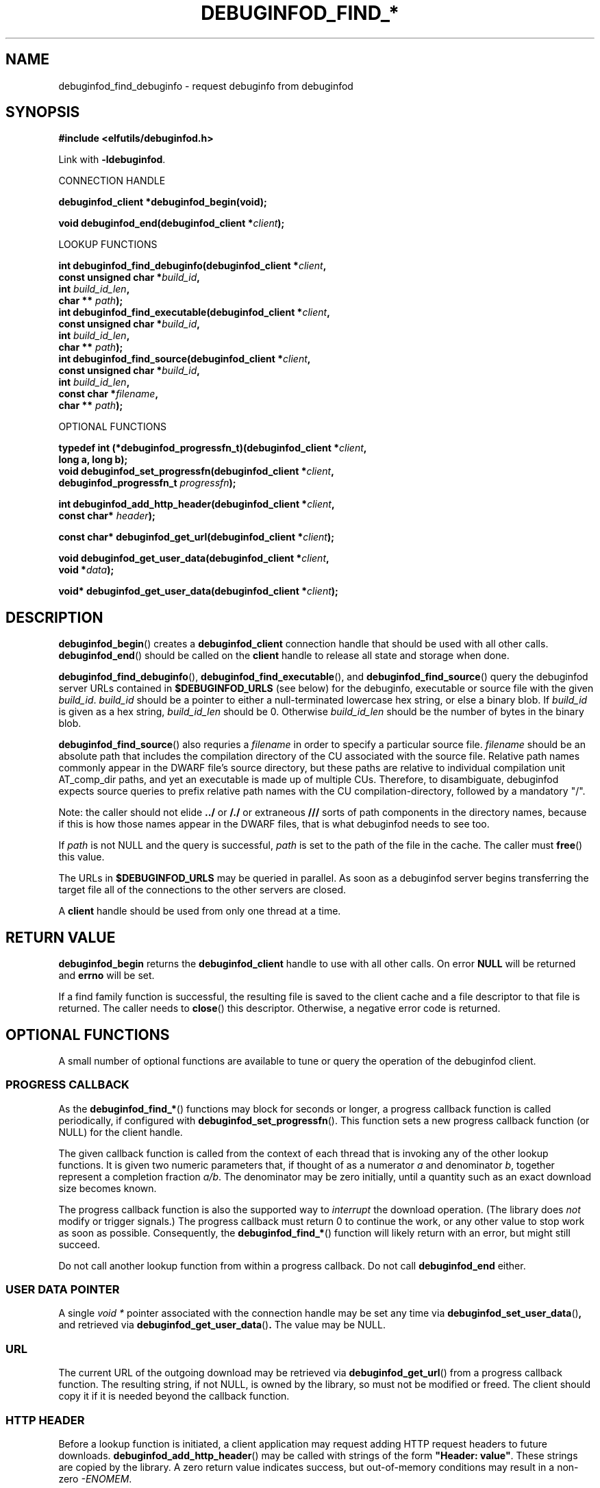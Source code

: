 '\"! tbl | nroff \-man
'\" t macro stdmacro

.de SAMPLE
.br
.RS 0
.nf
.nh
..
.de ESAMPLE
.hy
.fi
.RE
..

.TH DEBUGINFOD_FIND_* 3
.SH NAME
debuginfod_find_debuginfo \- request debuginfo from debuginfod

.SH SYNOPSIS
.nf
.B #include <elfutils/debuginfod.h>
.PP

Link with \fB-ldebuginfod\fP.

CONNECTION HANDLE

.BI "debuginfod_client *debuginfod_begin(void);"

.BI "void debuginfod_end(debuginfod_client *" client ");"

LOOKUP FUNCTIONS 

.BI "int debuginfod_find_debuginfo(debuginfod_client *" client ","
.BI "                              const unsigned char *" build_id ","
.BI "                              int " build_id_len ","
.BI "                              char ** " path ");"
.BI "int debuginfod_find_executable(debuginfod_client *" client ","
.BI "                               const unsigned char *" build_id ","
.BI "                               int " build_id_len ","
.BI "                               char ** " path ");"
.BI "int debuginfod_find_source(debuginfod_client *" client ","
.BI "                           const unsigned char *" build_id ","
.BI "                           int " build_id_len ","
.BI "                           const char *" filename ","
.BI "                           char ** " path ");"

OPTIONAL FUNCTIONS

.BI "typedef int (*debuginfod_progressfn_t)(debuginfod_client *" client ","
.BI "                                       long a, long b);"
.BI "void debuginfod_set_progressfn(debuginfod_client *" client ","
.BI "                               debuginfod_progressfn_t " progressfn ");"

.BI "int debuginfod_add_http_header(debuginfod_client *" client ","
.BI "                               const char* " header ");"

.BI "const char* debuginfod_get_url(debuginfod_client *" client ");"

.BI "void debuginfod_get_user_data(debuginfod_client *" client ","
.BI "                              void *" data ");"

.BI "void* debuginfod_get_user_data(debuginfod_client *" client ");"

.SH DESCRIPTION

.BR \%debuginfod_begin ()
creates a \fBdebuginfod_client\fP connection handle that should be used
with all other calls.
.BR \%debuginfod_end ()
should be called on the \fBclient\fP handle to release all state and
storage when done.

.BR \%debuginfod_find_debuginfo (),
.BR \%debuginfod_find_executable (),
and
.BR \%debuginfod_find_source ()
query the debuginfod server URLs contained in
.BR \%$DEBUGINFOD_URLS
(see below) for the debuginfo, executable or source file with the
given \fIbuild_id\fP. \fIbuild_id\fP should be a pointer to either
a null-terminated lowercase hex string, or else a binary blob. If
\fIbuild_id\fP is given as a hex string, \fIbuild_id_len\fP should
be 0. Otherwise \fIbuild_id_len\fP should be the number of bytes in
the binary blob.

.BR \%debuginfod_find_source ()
also requries a \fIfilename\fP in order to specify a particular
source file. \fIfilename\fP should be an absolute path that includes
the compilation directory of the CU associated with the source file.
Relative path names commonly appear in the DWARF file's source directory,
but these paths are relative to individual compilation unit AT_comp_dir
paths, and yet an executable is made up of multiple CUs. Therefore, to
disambiguate, debuginfod expects source queries to prefix relative path
names with the CU compilation-directory, followed by a mandatory "/".

Note: the caller should not elide \fB../\fP or \fB/./\fP or extraneous
\fB///\fP sorts of path components in the directory names, because if
this is how those names appear in the DWARF files, that is what
debuginfod needs to see too.

If \fIpath\fP is not NULL and the query is successful, \fIpath\fP is set
to the path of the file in the cache. The caller must \fBfree\fP() this value.

The URLs in \fB$DEBUGINFOD_URLS\fP may be queried in parallel. As soon
as a debuginfod server begins transferring the target file all of the
connections to the other servers are closed.

A \fBclient\fP handle should be used from only one thread at a time.

.SH "RETURN VALUE"

\fBdebuginfod_begin\fP returns the \fBdebuginfod_client\fP handle to
use with all other calls.  On error \fBNULL\fP will be returned and
\fBerrno\fP will be set.

If a find family function is successful, the resulting file is saved
to the client cache and a file descriptor to that file is returned.
The caller needs to \fBclose\fP() this descriptor.  Otherwise, a
negative error code is returned.

.SH "OPTIONAL FUNCTIONS"

A small number of optional functions are available to tune or query
the operation of the debuginfod client.

.SS "PROGRESS CALLBACK"

As the \fBdebuginfod_find_*\fP() functions may block for seconds or
longer, a progress callback function is called periodically, if
configured with
.BR \%debuginfod_set_progressfn ().
This function sets a new progress callback function (or NULL) for the
client handle.

The given callback function is called from the context of each thread
that is invoking any of the other lookup functions.  It is given two
numeric parameters that, if thought of as a numerator \fIa\fP and
denominator \fIb\fP, together represent a completion fraction
\fIa/b\fP.  The denominator may be zero initially, until a quantity
such as an exact download size becomes known.

The progress callback function is also the supported way to
\fIinterrupt\fP the download operation.  (The library does \fInot\fP
modify or trigger signals.)  The progress callback must return 0 to
continue the work, or any other value to stop work as soon as
possible.  Consequently, the \fBdebuginfod_find_*\fP() function will
likely return with an error, but might still succeed.

Do not call another lookup function from within a progress callback.
Do not call \fBdebuginfod_end\fP either.

.SS "USER DATA POINTER"

A single \fIvoid *\fP pointer associated with the connection handle
may be set any time via
.BR \%debuginfod_set_user_data () ,
and retrieved via
.BR \%debuginfod_get_user_data () .
The value may be NULL.

.SS "URL"

The current URL of the outgoing download
may be retrieved via
.BR \%debuginfod_get_url ()
from a progress callback function.  The resulting string, if not NULL,
is owned by the library, so must not be modified or freed.  The client
should copy it if it is needed beyond the callback function.

.SS "HTTP HEADER"

Before a lookup function is initiated, a client application may
request adding HTTP request headers to future downloads.  
.BR \%debuginfod_add_http_header ()
may be called with strings of the form
.BR \%"Header:\~value" .
These strings are copied by the library.  A zero return value
indicates success, but out-of-memory conditions may result in
a non-zero \fI-ENOMEM\fP.

By default, the library adds a descriptive \fIUser-Agent:\fP
header to outgoing requests.  If the client application adds
a header with the same name, this default is suppressed.

.SH "CACHE"

If the query is successful, the \fBdebuginfod_find_*\fP() functions save
the target file to a local cache. The location of the cache is controlled
by the \fB$DEBUGINFOD_CACHE_PATH\fP environment variable (see below).
Cleaning of the cache is controlled by the \fIcache_clean_interval_s\fP
and \fImax_unused_age_s\fP files, which are found in the
\fB$DEBUGINFOD_CACHE_PATH\fP directory. \fIcache_clean_interval_s\fP controls
how frequently the cache is traversed for cleaning and \fImax_unused_age_s\fP
controls how long a file can go unused (fstat(2) atime) before it's
removed from the cache during cleaning. These files should contain only an
ASCII decimal integer representing the interval or max unused age in seconds.
The default is one day and one week, respectively.  Values of zero mean "immediately".

.SH "SECURITY"
.BR \%debuginfod_find_debuginfo (),
.BR \%debuginfod_find_executable (),
and
.BR \%debuginfod_find_source ()
\fBdo not\fP include any particular security
features.  They trust that the binaries returned by the debuginfod(s)
are accurate.  Therefore, the list of servers should include only
trustworthy ones.  If accessed across HTTP rather than HTTPS, the
network should be trustworthy.  Passing user authentication information
through the internal \fIlibcurl\fP library is not currently enabled, except
for the basic plaintext \%\fIhttp[s]://userid:password@hostname/\fP style.
(The debuginfod server does not perform authentication, but a front-end
proxy server could.)

.SH "ENVIRONMENT VARIABLES"

.TP 21
.B DEBUGINFOD_URLS
This environment variable contains a list of URL prefixes for trusted
debuginfod instances.  Alternate URL prefixes are separated by space.

.TP 21
.B DEBUGINFOD_TIMEOUT
This environment variable governs the timeout for each debuginfod HTTP
connection.  A server that fails to provide at least 100K of data
within this many seconds is skipped. The default is 90 seconds.  (Zero
or negative means "no timeout".)

.TP 21
.B DEBUGINFOD_PROGRESS
This environment variable governs the default progress function.  If
set, and if a progressfn is not explicitly set, then the library will
configure a default progressfn.  This function will append a simple
progress message periodically to stderr.  The default is no progress
function output.

.TP 21
.B DEBUGINFOD_CACHE_PATH
This environment variable governs the location of the cache where
downloaded files are kept.  It is cleaned periodically as this
program is reexecuted.  The default is $HOME/.debuginfod_client_cache.

.SH "ERRORS"
The following list is not comprehensive. Error codes may also
originate from calls to various C Library functions.

.TP
.BR EACCESS
Denied access to resource located at the URL.

.TP
.BR ECONNREFUSED
Unable to connect to remote host.

.TP
.BR ECONNRESET
Unable to either send or recieve network data.

.TP
.BR EHOSTUNREACH
Unable to resolve remote host.

.TP
.BR EINVAL
One or more arguments are incorrectly formatted. \fIbuild_id\fP may
be too long (greater than 256 characters), \fIfilename\fP may not
be an absolute path or a debuginfod URL is malformed.

.TP
.BR EIO
Unable to write data received from server to local file.

.TP
.BR EMLINK
Too many HTTP redirects.

.TP
.BR ENETUNREACH
Unable to initialize network connection.

.TP
.BR ENOENT
Could not find the resource located at URL. Often this error code
indicates that a debuginfod server was successfully contacted but
the server could not find the target file.

.TP
.BR ENOMEM
System is unable to allocate resources.

.TP
.BR ENOSYS
\fB$DEBUGINFOD_URLS\fP is not defined.

.TP
.BR ETIME
Query failed due to timeout. \fB$DEBUGINFOD_TIMEOUT\fP controls
the timeout duration. See debuginfod(8) for more information.

.SH "FILES"
.LP
.PD .1v
.TP 20
.B $HOME/.debuginfod_client_cache
Default cache directory.
.PD

.SH "SEE ALSO"
.I "debuginfod(8)"
